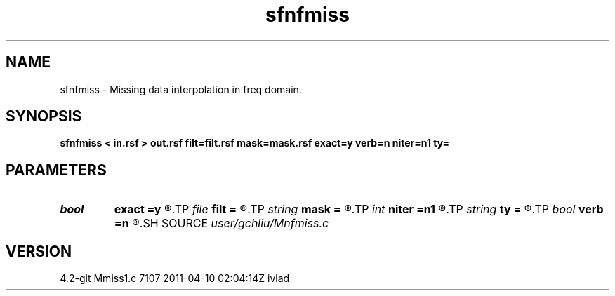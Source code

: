 .TH sfnfmiss 1  "APRIL 2023" Madagascar "Madagascar Manuals"
.SH NAME
sfnfmiss \- Missing data interpolation in freq domain. 
.SH SYNOPSIS
.B sfnfmiss < in.rsf > out.rsf filt=filt.rsf mask=mask.rsf exact=y verb=n niter=n1 ty=
.SH PARAMETERS
.PD 0
.TP
.I bool   
.B exact
.B =y
.R  [y/n]	If y, preserve the known data values
.TP
.I file   
.B filt
.B =
.R  	auxiliary input file name
.TP
.I string 
.B mask
.B =
.R  	optional input mask file for known data (auxiliary input file name)
.TP
.I int    
.B niter
.B =n1
.R  	number of iterations
.TP
.I string 
.B ty
.B =
.R  	Prediction type: all=backward+forward
.TP
.I bool   
.B verb
.B =n
.R  [y/n]	verbosity flag
.SH SOURCE
.I user/gchliu/Mnfmiss.c
.SH VERSION
4.2-git Mmiss1.c 7107 2011-04-10 02:04:14Z ivlad
